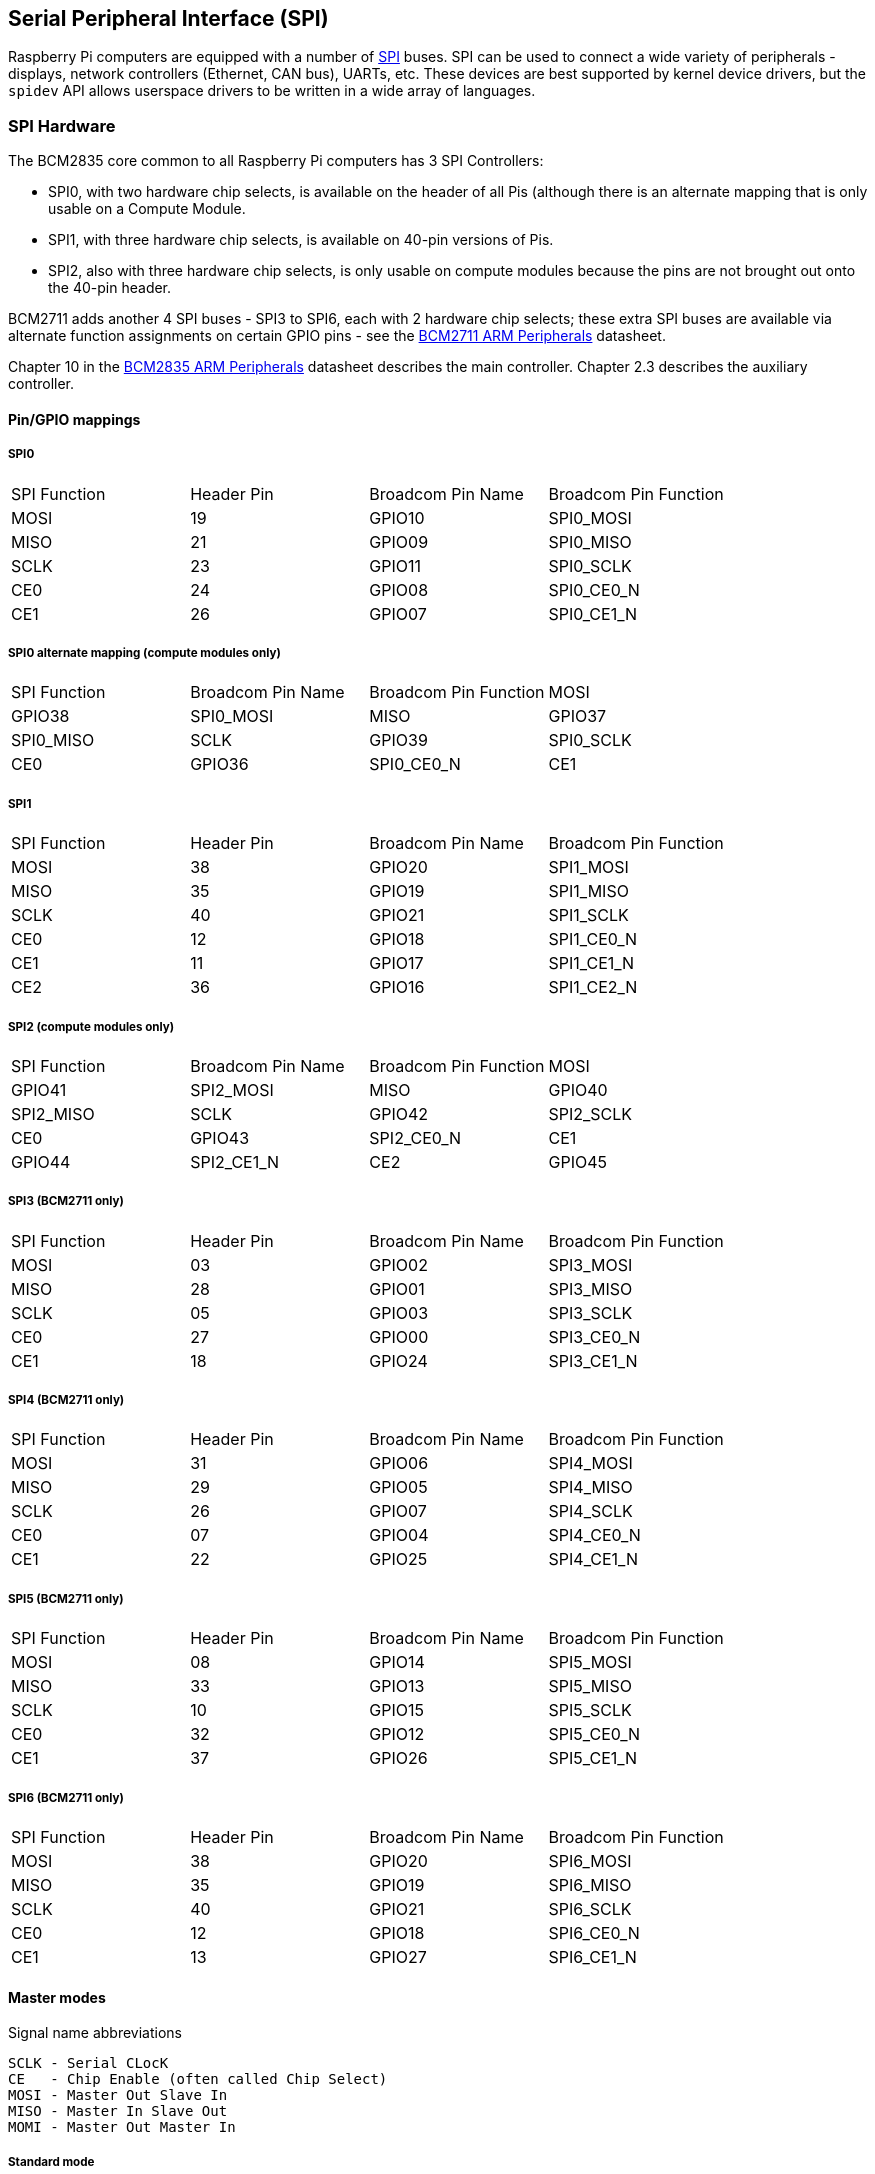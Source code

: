 [[spi-overview]]
== Serial Peripheral Interface (SPI)

Raspberry Pi computers are equipped with a number of https://en.wikipedia.org/wiki/Serial_Peripheral_Interface_Bus[SPI] buses. SPI can be used to connect a wide variety of peripherals - displays, network controllers (Ethernet, CAN bus), UARTs, etc. These devices are best supported by kernel device drivers, but the `spidev` API allows userspace drivers to be written in a wide array of languages.

[[spi-hardware]]
=== SPI Hardware

The BCM2835 core common to all Raspberry Pi computers has 3 SPI Controllers:

* SPI0, with two hardware chip selects, is available on the header of all Pis (although there is an alternate mapping that is only usable on a Compute Module.
* SPI1, with three hardware chip selects, is available on 40-pin versions of Pis.
* SPI2, also with three hardware chip selects, is only usable on compute modules because the pins are not brought out onto the 40-pin header.

BCM2711 adds another 4 SPI buses - SPI3 to SPI6, each with 2 hardware chip selects; these extra SPI buses are available via alternate function assignments on certain GPIO pins - see the https://datasheets.raspberrypi.org/bcm2711/bcm2711-peripherals.pdf[BCM2711 ARM Peripherals] datasheet.

Chapter 10 in the https://datasheets.raspberrypi.org/bcm2835/bcm2835-peripherals.pdf[BCM2835 ARM Peripherals] datasheet describes the main controller.  Chapter 2.3 describes the auxiliary controller.

==== Pin/GPIO mappings

===== SPI0

[cols="1,1,1,1"]
|===
| SPI Function
| Header Pin
| Broadcom Pin Name
| Broadcom Pin Function

| MOSI
| 19
| GPIO10
| SPI0_MOSI

| MISO
| 21
| GPIO09
| SPI0_MISO

| SCLK
| 23
| GPIO11
| SPI0_SCLK

| CE0
| 24
| GPIO08
| SPI0_CE0_N

| CE1
| 26
| GPIO07
| SPI0_CE1_N
|===

===== SPI0 alternate mapping (compute modules only)

[cols="1,1,1,1"]
|===
| SPI Function
| Broadcom Pin Name
| Broadcom Pin Function

| MOSI
| GPIO38
| SPI0_MOSI

| MISO
| GPIO37
| SPI0_MISO

| SCLK
| GPIO39
| SPI0_SCLK

| CE0
| GPIO36
| SPI0_CE0_N

| CE1
| GPIO35
| SPI0_CE1_N
|===

===== SPI1

[cols="1,1,1,1"]
|===
| SPI Function
| Header Pin
| Broadcom Pin Name
| Broadcom Pin Function

| MOSI
| 38
| GPIO20
| SPI1_MOSI

| MISO
| 35
| GPIO19
| SPI1_MISO

| SCLK
| 40
| GPIO21
| SPI1_SCLK

| CE0
| 12
| GPIO18
| SPI1_CE0_N

| CE1
| 11
| GPIO17
| SPI1_CE1_N

| CE2
| 36
| GPIO16
| SPI1_CE2_N
|===

===== SPI2 (compute modules only)

[cols="1,1,1,1"]
|===
| SPI Function
| Broadcom Pin Name
| Broadcom Pin Function

| MOSI
| GPIO41
| SPI2_MOSI

| MISO
| GPIO40
| SPI2_MISO

| SCLK
| GPIO42
| SPI2_SCLK

| CE0
| GPIO43
| SPI2_CE0_N

| CE1
| GPIO44
| SPI2_CE1_N

| CE2
| GPIO45
| SPI2_CE2_N
|===

===== SPI3 (BCM2711 only)

[cols="1,1,1,1"]
|===
| SPI Function
| Header Pin
| Broadcom Pin Name
| Broadcom Pin Function

| MOSI
| 03
| GPIO02
| SPI3_MOSI

| MISO
| 28
| GPIO01
| SPI3_MISO

| SCLK
| 05
| GPIO03
| SPI3_SCLK

| CE0
| 27
| GPIO00
| SPI3_CE0_N

| CE1
| 18
| GPIO24
| SPI3_CE1_N
|===

===== SPI4 (BCM2711 only)

[cols="1,1,1,1"]
|===
| SPI Function
| Header Pin
| Broadcom Pin Name
| Broadcom Pin Function

| MOSI
| 31
| GPIO06
| SPI4_MOSI

| MISO
| 29
| GPIO05
| SPI4_MISO

| SCLK
| 26
| GPIO07
| SPI4_SCLK

| CE0 
| 07
| GPIO04
| SPI4_CE0_N

| CE1
| 22
| GPIO25
| SPI4_CE1_N
|===

===== SPI5 (BCM2711 only)

[cols="1,1,1,1"]
|===
| SPI Function
|Header Pin
| Broadcom Pin Name
| Broadcom Pin Function

| MOSI
| 08
| GPIO14
| SPI5_MOSI

| MISO
| 33
| GPIO13
| SPI5_MISO

| SCLK
| 10
| GPIO15
| SPI5_SCLK

| CE0
| 32
| GPIO12
| SPI5_CE0_N

| CE1
| 37
| GPIO26
| SPI5_CE1_N
|===

===== SPI6 (BCM2711 only)

[cols="1,1,1,1"]
|===
| SPI Function
| Header Pin
| Broadcom Pin Name
| Broadcom Pin Function

| MOSI
| 38
| GPIO20
| SPI6_MOSI

| MISO
| 35
| GPIO19
| SPI6_MISO

| SCLK
| 40
| GPIO21
| SPI6_SCLK

| CE0
| 12
| GPIO18
| SPI6_CE0_N

| CE1
| 13
| GPIO27
| SPI6_CE1_N
|===

==== Master modes

Signal name abbreviations

----
SCLK - Serial CLocK
CE   - Chip Enable (often called Chip Select)
MOSI - Master Out Slave In
MISO - Master In Slave Out
MOMI - Master Out Master In
----

===== Standard mode

In Standard SPI mode the peripheral implements the standard 3 wire serial protocol (SCLK, MOSI and MISO).

===== Bidirectional mode

In bidirectional SPI mode the same SPI standard is implemented, except that a single wire is used for data (MOMI) instead of the two used in standard mode (MISO and MOSI). In this mode, the MOSI pin serves as MOMI pin.

===== LoSSI mode (Low Speed Serial Interface)

The LoSSI standard allows issuing of commands to peripherals (LCD) and to transfer data to and from them. LoSSI commands and parameters are 8 bits long, but an extra bit is used to indicate whether the byte is a command or parameter/data. This extra bit is set high for a data and low for a command. The resulting 9-bit value is serialized to the output. LoSSI is commonly used with http://mipi.org/specifications/display-interface[MIPI DBI] type C compatible LCD controllers.

NOTE: Some commands trigger an automatic read by the SPI controller, so this mode cannot be used as a multipurpose 9-bit SPI.

==== Transfer modes

* Polled
* Interrupt
* DMA

==== Speed

The CDIV (Clock Divider) field of the CLK register sets the SPI clock speed:

----
SCLK = Core Clock / CDIV
If CDIV is set to 0, the divisor is 65536. The divisor must be a multiple of 2, with odd numbers rounded down. Note that not all possible clock rates are usable because of analogue electrical issues (rise times, drive strengths, etc.)
----

See the <<driver,Linux driver>> section for more info.

==== Chip Selects

Setup and Hold times related to the automatic assertion and de-assertion of the CS lines when operating in *DMA* mode are as follows:

* The CS line will be asserted at least 3 core clock cycles before the msb of the first byte of the transfer.
* The CS line will be de-asserted no earlier than 1 core clock cycle after the trailing edge of the final clock pulse.

[[software]]
=== SPI Software

[[driver]]
==== Linux driver

The default Linux driver is now the standard spi-bcm2835.

SPI0 is disabled by default. To enable it, use xref:configuration.adoc#raspi-config[raspi-config], or ensure the line `dtparam=spi=on` is not commented out in `/boot/config.txt`. By default it uses 2 chip select lines, but this can be reduced to 1 using `dtoverlay=spi0-1cs`. `dtoverlay=spi0-2cs` also exists, and without any parameters it is equivalent to `dtparam=spi=on`.

To enable SPI1, you can use 1, 2 or 3 chip select lines, adding in each case:

....

dtoverlay=spi1-1cs  #1 chip select
dtoverlay=spi1-2cs  #2 chip select
dtoverlay=spi1-3cs  #3 chip select
....

to /boot/config.txt file. Similar overlays exist for SPI2, SPI3, SPI4, SPI5 and SPI6.

The driver does not make use of the hardware chip select lines because of some limitations - instead it can use an arbitrary number of GPIOs as software/GPIO chip selects. This means you are free to choose any spare GPIO as a CS line, and all of these SPI overlays include that control - see `/boot/overlays/README` for details, or run (for example) `dtoverlay -h spi0-2cs` (`dtoverlay -a | grep spi` might be helpful to list them all).

===== Speed

The driver supports all speeds which are even integer divisors of the core clock, although as said above not all of these speeds will support data transfer due to limits in the GPIOs and in the devices attached. As a rule of thumb, anything over 50MHz is unlikely to work, but your mileage may vary.

===== Supported Mode bits

----
SPI_CPOL    - Clock polarity
SPI_CPHA    - Clock phase
SPI_CS_HIGH - Chip Select active high
SPI_NO_CS   - 1 device per bus, no Chip Select
SPI_3WIRE   - Bidirectional mode, data in and out pin shared
----

Bidirectional or "3-wire" mode is supported by the spi-bcm2835 kernel module. Please note that in this mode, either the tx or rx field of the spi_transfer struct must be a NULL pointer, since only half-duplex communication is possible. Otherwise, the transfer will fail. The spidev_test.c source code does not consider this correctly, and therefore does not work at all in 3-wire mode.

===== Supported bits per word

* 8 - Normal
* 9 - This is supported using LoSSI mode.

===== Transfer modes

Interrupt mode is supported on all SPI buses. SPI0, and SPI3-6 also support DMA transfers.

===== SPI driver latency

This https://www.raspberrypi.org/forums/viewtopic.php?f=44&t=19489[thread] discusses latency problems.

==== spidev

spidev presents an ioctl-based userspace interface to individual SPI CS lines. Device Tree is used to indicate whether a CS line is going to be driven by a kernel driver module or managed by spidev on behalf of the user; it is not possible to do both at the same time. Note that Raspberry Pi's own kernels are more relaxed about the use of Device Tree to enable spidev - the upstream kernels print warnings about such usage, and ultimately may prevent it altogether.

===== Using spidev from C

There is a loopback test program in the Linux documentation that can be used as a starting point. See the <<troubleshooting,Troubleshooting>> section.

===== Using spidev from Python

There are several Python libraries that provide access to spidev, including the imaginatively named `spidev` (`pip install spidev` - see https://pypi.org/project/spidev/) and `SPI-Py` (https://github.com/lthiery/SPI-Py).

===== Using spidev from a shell such as bash

[,bash]
----
# Write binary 1, 2 and 3
echo -ne "\x01\x02\x03" > /dev/spidev0.0
----

==== Other SPI libraries

There are other userspace libraries that provide SPI control by directly manipulating the hardware. This is not recommended.

[[troubleshooting-spi-hardware]]
=== Troubleshooting

==== Loopback test

This can be used to test SPI send and receive. Put a wire between MOSI and MISO. It does not test CE0 and CE1.

[,bash]
----
wget https://raw.githubusercontent.com/raspberrypi/linux/rpi-3.10.y/Documentation/spi/spidev_test.c
gcc -o spidev_test spidev_test.c
./spidev_test -D /dev/spidev0.0
spi mode: 0
bits per word: 8
max speed: 500000 Hz (500 KHz)

FF FF FF FF FF FF
40 00 00 00 00 95
FF FF FF FF FF FF
FF FF FF FF FF FF
FF FF FF FF FF FF
DE AD BE EF BA AD
F0 0D
----

Some of the content above has been copied from https://elinux.org/RPi_SPI[the elinux SPI page], which also borrows from here. Both are covered by the CC-SA license.
